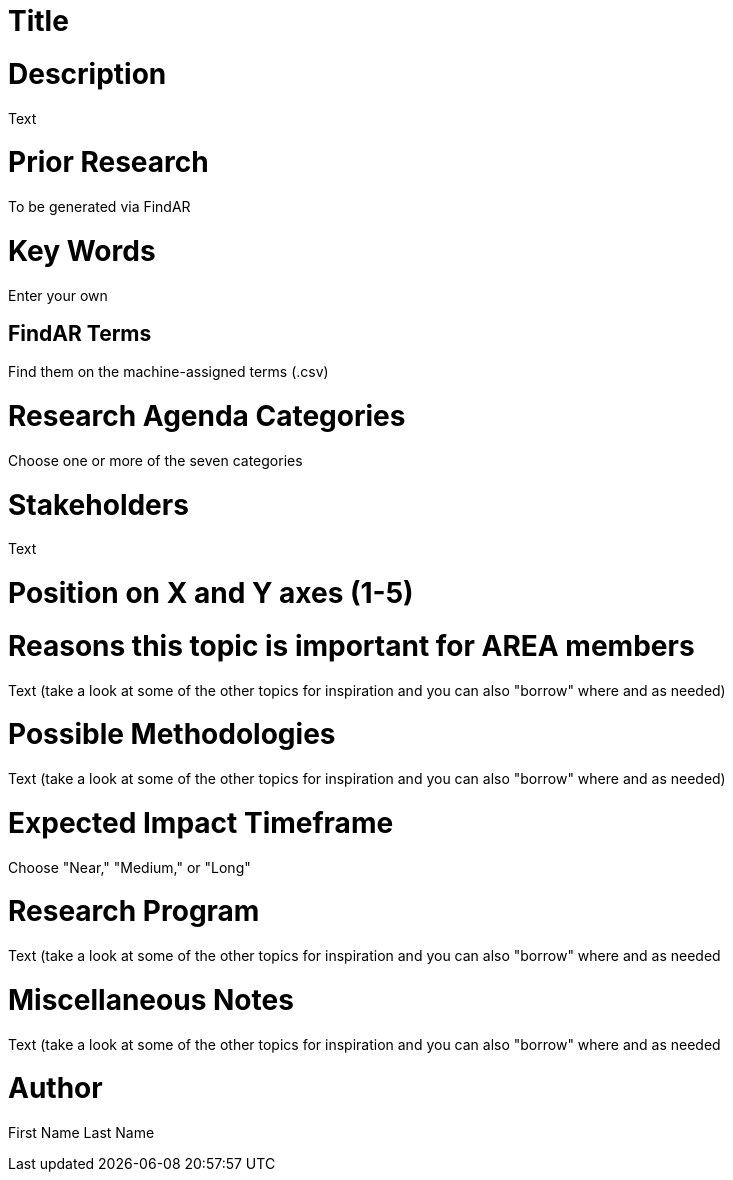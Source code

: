[[ra-Tnetworks5-arcloud]]

# Title

# Description
Text

# Prior Research
To be generated via FindAR

# Key Words
Enter your own

## FindAR Terms
Find them on the machine-assigned terms (.csv)

# Research Agenda Categories
Choose one or more of the seven categories

# Stakeholders
Text

# Position on X and Y axes (1-5)

# Reasons this topic is important for AREA members
Text (take a look at some of the other topics for inspiration and you can also "borrow" where and as needed)

# Possible Methodologies
Text (take a look at some of the other topics for inspiration and you can also "borrow" where and as needed)

# Expected Impact Timeframe
Choose "Near," "Medium," or "Long"

# Research Program
Text (take a look at some of the other topics for inspiration and you can also "borrow" where and as needed

# Miscellaneous Notes
Text (take a look at some of the other topics for inspiration and you can also "borrow" where and as needed

# Author
First Name Last Name
